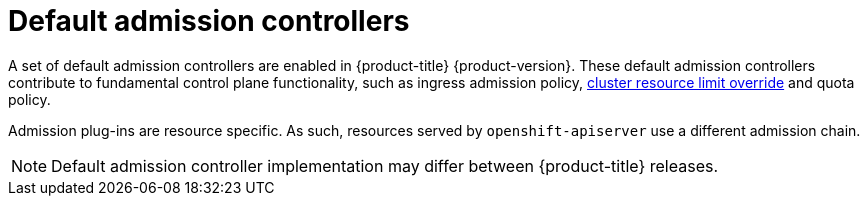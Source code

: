 // Module included in the following assemblies:
//
// * architecture/admission-controllers.adoc

[id="admission-controller-default_{context}"]
= Default admission controllers

A set of default admission controllers are enabled in {product-title} {product-version}. These default admission controllers contribute to fundamental control plane functionality, such as ingress admission policy, xref:../nodes/clusters/nodes-cluster-overcommit.adoc#nodes-cluster-resource-override_nodes-cluster-overcommit[cluster resource limit override] and quota policy.

Admission plug-ins are resource specific. As such, resources served by `openshift-apiserver` use a different admission chain.

[NOTE]
====
Default admission controller implementation may differ between {product-title} releases.
====
